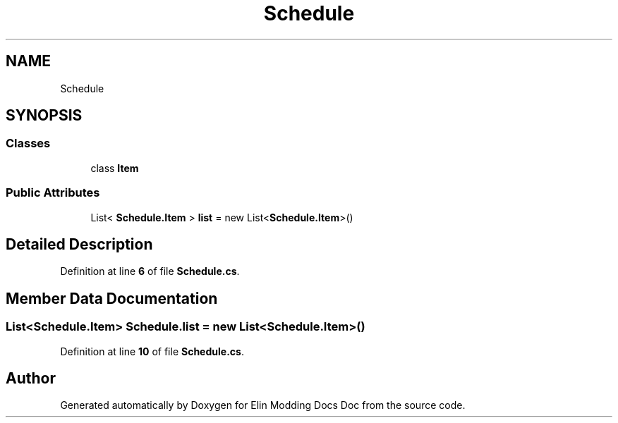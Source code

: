 .TH "Schedule" 3 "Elin Modding Docs Doc" \" -*- nroff -*-
.ad l
.nh
.SH NAME
Schedule
.SH SYNOPSIS
.br
.PP
.SS "Classes"

.in +1c
.ti -1c
.RI "class \fBItem\fP"
.br
.in -1c
.SS "Public Attributes"

.in +1c
.ti -1c
.RI "List< \fBSchedule\&.Item\fP > \fBlist\fP = new List<\fBSchedule\&.Item\fP>()"
.br
.in -1c
.SH "Detailed Description"
.PP 
Definition at line \fB6\fP of file \fBSchedule\&.cs\fP\&.
.SH "Member Data Documentation"
.PP 
.SS "List<\fBSchedule\&.Item\fP> Schedule\&.list = new List<\fBSchedule\&.Item\fP>()"

.PP
Definition at line \fB10\fP of file \fBSchedule\&.cs\fP\&.

.SH "Author"
.PP 
Generated automatically by Doxygen for Elin Modding Docs Doc from the source code\&.
